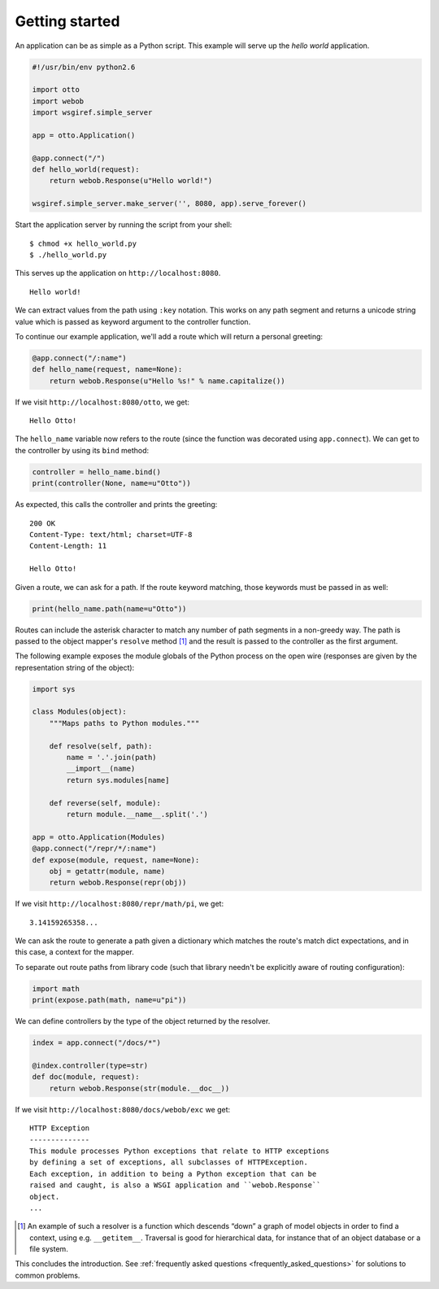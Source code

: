 .. _tutorial:

Getting started
===============

An application can be as simple as a Python script. This example will
serve up the *hello world* application.

.. code-block:: python

  #!/usr/bin/env python2.6

  import otto
  import webob
  import wsgiref.simple_server

  app = otto.Application()

  @app.connect("/")
  def hello_world(request):
      return webob.Response(u"Hello world!")

  wsgiref.simple_server.make_server('', 8080, app).serve_forever()

Start the application server by running the script from your shell::

$ chmod +x hello_world.py
$ ./hello_world.py

This serves up the application on ``http://localhost:8080``.

::

  Hello world!

.. -> output

  >>> from otto.tests.mock.simple_server import assert_response
  >>> assert_response("/", app, output)

We can extract values from the path using ``:key`` notation. This
works on any path segment and returns a unicode string value which is
passed as keyword argument to the controller function.

To continue our example application, we'll add a route which will
return a personal greeting:

.. code-block:: python

  @app.connect("/:name")
  def hello_name(request, name=None):
      return webob.Response(u"Hello %s!" % name.capitalize())

If we visit ``http://localhost:8080/otto``, we get::

  Hello Otto!

.. -> output

  >>> assert_response("/otto", app, output)

The ``hello_name`` variable now refers to the route (since the
function was decorated using ``app.connect``). We can get to the
controller by using its ``bind`` method:

.. code-block:: python

  controller = hello_name.bind()
  print(controller(None, name=u"Otto"))

.. -> code

As expected, this calls the controller and prints the greeting::

  200 OK
  Content-Type: text/html; charset=UTF-8
  Content-Length: 11

  Hello Otto!

.. -> output

  >>> from otto.tests.mock.simple_server import assert_printed
  >>> assert_printed(code, locals(), output)

Given a route, we can ask for a path. If the route keyword matching,
those keywords must be passed in as well:

.. code-block:: python

  print(hello_name.path(name=u"Otto"))

.. -> code

  /Otto

.. -> output

  >>> assert_printed(code, locals(), output)

Routes can include the asterisk character to match any number of path
segments in a non-greedy way. The path is passed to the object
mapper's ``resolve`` method [#]_ and the result is passed to the
controller as the first argument.

The following example exposes the module globals of the Python process
on the open wire (responses are given by the representation string of
the object):

.. code-block:: python

  import sys

  class Modules(object):
      """Maps paths to Python modules."""

      def resolve(self, path):
          name = '.'.join(path)
          __import__(name)
          return sys.modules[name]

      def reverse(self, module):
          return module.__name__.split('.')

  app = otto.Application(Modules)
  @app.connect("/repr/*/:name")
  def expose(module, request, name=None):
      obj = getattr(module, name)
      return webob.Response(repr(obj))

If we visit ``http://localhost:8080/repr/math/pi``, we get::

  3.14159265358...

.. -> output

  >>> assert_response("/repr/math/pi", app, output)

We can ask the route to generate a path given a dictionary which
matches the route's match dict expectations, and in this case, a
context for the mapper.

To separate out route paths from library code (such that library
needn't be explicitly aware of routing configuration):

.. code-block:: python

  import math
  print(expose.path(math, name=u"pi"))

.. -> code

  /repr/math/pi

.. -> output

  >>> assert_printed(code, locals(), output)

We can define controllers by the type of the object returned by the
resolver.

.. code-block:: python

  index = app.connect("/docs/*")

  @index.controller(type=str)
  def doc(module, request):
      return webob.Response(str(module.__doc__))

If we visit ``http://localhost:8080/docs/webob/exc`` we get::

  HTTP Exception
  --------------
  This module processes Python exceptions that relate to HTTP exceptions
  by defining a set of exceptions, all subclasses of HTTPException.
  Each exception, in addition to being a Python exception that can be
  raised and caught, is also a WSGI application and ``webob.Response``
  object.
  ...

.. -> output

  >>> assert_response("/docs/webob/exc", app, output)

.. [#] An example of such a resolver is a function which descends “down” a graph of model objects in order to find a context, using e.g. ``__getitem__``. Traversal is good for hierarchical data, for instance that of an object database or a file system.

This concludes the introduction. See :ref:`frequently asked questions
<frequently_asked_questions>` for solutions to common problems.

